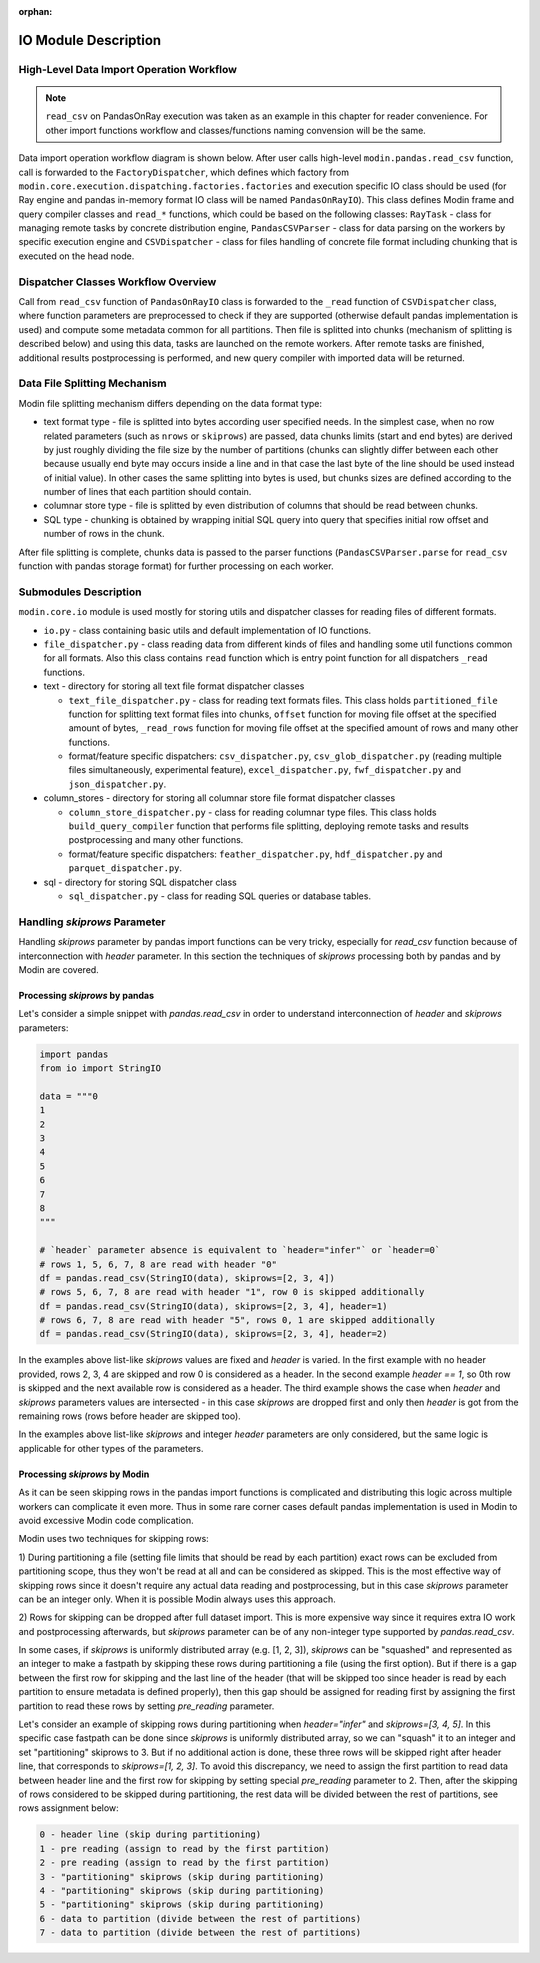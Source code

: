 :orphan:

IO Module Description
"""""""""""""""""""""

High-Level Data Import Operation Workflow
'''''''''''''''''''''''''''''''''''''''''

.. note:: 
    ``read_csv`` on PandasOnRay execution was taken as an example
    in this chapter for reader convenience. For other import functions workflow and
    classes/functions naming convension will be the same.

Data import operation workflow diagram is shown below. After user calls high-level
``modin.pandas.read_csv`` function, call is forwarded to the ``FactoryDispatcher``,
which defines which factory from ``modin.core.execution.dispatching.factories.factories`` and
execution specific IO class should be used (for Ray engine and pandas in-memory format
IO class will be named ``PandasOnRayIO``). This class defines Modin frame and query
compiler classes and ``read_*`` functions, which could be based on the following
classes: ``RayTask`` - class for managing remote tasks by concrete distribution
engine, ``PandasCSVParser`` - class for data parsing on the workers by specific
execution engine and ``CSVDispatcher`` - class for files handling of concrete file format
including chunking that is executed on the head node.

.. image:: /img/data_import_workflow.png
   :align: center

Dispatcher Classes Workflow Overview
''''''''''''''''''''''''''''''''''''

Call from ``read_csv`` function of ``PandasOnRayIO`` class is forwarded to the
``_read`` function of ``CSVDispatcher`` class, where function parameters are
preprocessed to check if they are supported (otherwise default pandas implementation
is used) and compute some metadata common for all partitions. Then file is splitted
into chunks (mechanism of splitting is described below) and using this data, tasks
are launched on the remote workers. After remote tasks are finished, additional
results postprocessing is performed, and new query compiler with imported data will
be returned.

Data File Splitting Mechanism
'''''''''''''''''''''''''''''

Modin file splitting mechanism differs depending on the data format type:

* text format type - file is splitted into bytes according user specified needs.
  In the simplest case, when no row related parameters (such as ``nrows`` or
  ``skiprows``) are passed, data chunks limits (start and end bytes) are derived
  by just roughly dividing the file size by the number of partitions (chunks can
  slightly differ between each other because usually end byte may occurs inside a
  line and in that case the last byte of the line should be used instead of initial
  value). In other cases the same splitting into bytes is used, but chunks sizes are
  defined according to the number of lines that each partition should contain.

* columnar store type - file is splitted by even distribution of columns that should
  be read between chunks.

* SQL type - chunking is obtained by wrapping initial SQL query into query that
  specifies initial row offset and number of rows in the chunk.

After file splitting is complete, chunks data is passed to the parser functions
(``PandasCSVParser.parse`` for ``read_csv`` function with pandas storage format) for
further processing on each worker.

Submodules Description
''''''''''''''''''''''

``modin.core.io`` module is used mostly for storing utils and dispatcher
classes for reading files of different formats.

* ``io.py`` - class containing basic utils and default implementation of IO functions.

* ``file_dispatcher.py`` - class reading data from different kinds of files and
  handling some util functions common for all formats. Also this class contains ``read``
  function which is entry point function for all dispatchers ``_read`` functions.

* text - directory for storing all text file format dispatcher classes  
  
  * ``text_file_dispatcher.py`` - class for reading text formats files. This class
    holds ``partitioned_file`` function for splitting text format files into chunks,
    ``offset`` function for moving file offset at the specified amount of bytes,
    ``_read_rows`` function for moving file offset at the specified amount of rows
    and many other functions.
  
  * format/feature specific dispatchers: ``csv_dispatcher.py``, ``csv_glob_dispatcher.py``
    (reading multiple files simultaneously, experimental feature), ``excel_dispatcher.py``,
    ``fwf_dispatcher.py`` and ``json_dispatcher.py``.

* column_stores - directory for storing all columnar store file format dispatcher classes
  
  * ``column_store_dispatcher.py`` - class for reading columnar type files. This class
    holds ``build_query_compiler`` function that performs file splitting, deploying remote
    tasks and results postprocessing and many other functions.
  
  * format/feature specific dispatchers: ``feather_dispatcher.py``, ``hdf_dispatcher.py``
    and ``parquet_dispatcher.py``.

* sql - directory for storing SQL dispatcher class
  
  * ``sql_dispatcher.py`` -  class for reading SQL queries or database tables.

Handling `skiprows` Parameter
'''''''''''''''''''''''''''''

Handling `skiprows` parameter by pandas import functions can be very tricky, especially
for `read_csv` function because of interconnection with `header` parameter. In this section
the techniques of `skiprows` processing both by pandas and by Modin are covered.

Processing `skiprows` by pandas
===============================

Let's consider a simple snippet with `pandas.read_csv` in order to understand interconnection
of `header` and `skiprows` parameters:

.. code-block:: python

  import pandas
  from io import StringIO

  data = """0
  1
  2
  3
  4
  5
  6
  7
  8
  """

  # `header` parameter absence is equivalent to `header="infer"` or `header=0`
  # rows 1, 5, 6, 7, 8 are read with header "0"
  df = pandas.read_csv(StringIO(data), skiprows=[2, 3, 4])
  # rows 5, 6, 7, 8 are read with header "1", row 0 is skipped additionally
  df = pandas.read_csv(StringIO(data), skiprows=[2, 3, 4], header=1)
  # rows 6, 7, 8 are read with header "5", rows 0, 1 are skipped additionally
  df = pandas.read_csv(StringIO(data), skiprows=[2, 3, 4], header=2)

In the examples above list-like `skiprows` values are fixed and `header` is varied. In the first
example with no header provided, rows 2, 3, 4 are skipped and row 0 is considered as a header.
In the second example `header == 1`, so 0th row is skipped and the next available row is
considered as a header. The third example shows the case when `header` and `skiprows` parameters
values are intersected - in this case `skiprows` are dropped first and only then `header` is got
from the remaining rows (rows before header are skipped too).

In the examples above list-like `skiprows` and integer `header` parameters are only considered,
but the same logic is applicable for other types of the parameters.

Processing `skiprows` by Modin
==============================

As it can be seen skipping rows in the pandas import functions is complicated and distributing
this logic across multiple workers can complicate it even more. Thus in some rare corner cases
default pandas implementation is used in Modin to avoid excessive Modin code complication.

Modin uses two techniques for skipping rows:

1) During partitioning a file (setting file limits that should be read by each partition)
exact rows can be excluded from partitioning scope, thus they won't be read at all and can be
considered as skipped. This is the most effective way of skipping rows since it doesn't require
any actual data reading and postprocessing, but in this case `skiprows` parameter can be an
integer only. When it is possible Modin always uses this approach.

2) Rows for skipping can be dropped after full dataset import. This is more expensive way since
it requires extra IO work and postprocessing afterwards, but `skiprows` parameter can be of any
non-integer type supported by `pandas.read_csv`.

In some cases, if `skiprows` is uniformly distributed array (e.g. [1, 2, 3]), `skiprows` can be
"squashed" and represented as an integer to make a fastpath by skipping these rows during partitioning
a file (using the first option). But if there is a gap between the first row for skipping
and the last line of the header (that will be skipped too since header is read by each partition
to ensure metadata is defined properly), then this gap should be assigned for reading first
by assigning the first partition to read these rows by setting `pre_reading` parameter.

Let's consider an example of skipping rows during partitioning when `header="infer"` and
`skiprows=[3, 4, 5]`. In this specific case fastpath can be done since `skiprows` is uniformly
distributed array, so we can "squash" it to an integer and set "partitioning" skiprows to 3. But
if no additional action is done, these three rows will be skipped right after header line,
that corresponds to `skiprows=[1, 2, 3]`. To avoid this discrepancy, we need to assign the first
partition to read data between header line and the first row for skipping by setting special
`pre_reading` parameter to 2. Then, after the skipping of rows considered to be skipped during
partitioning, the rest data will be divided between the rest of partitions, see rows assignment
below:

.. code-block::

  0 - header line (skip during partitioning)
  1 - pre reading (assign to read by the first partition)
  2 - pre reading (assign to read by the first partition)
  3 - "partitioning" skiprows (skip during partitioning)
  4 - "partitioning" skiprows (skip during partitioning)
  5 - "partitioning" skiprows (skip during partitioning)
  6 - data to partition (divide between the rest of partitions)
  7 - data to partition (divide between the rest of partitions)